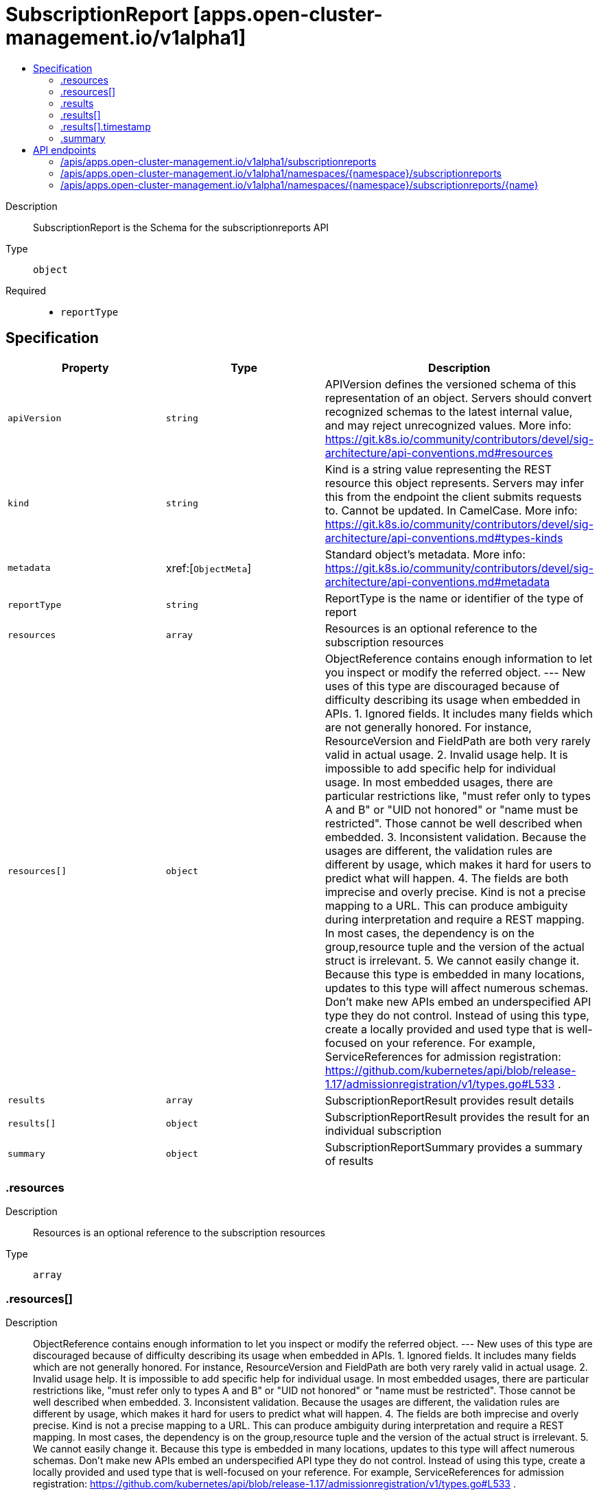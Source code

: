 // Automatically generated by 'openshift-apidocs-gen'. Do not edit.
:_content-type: ASSEMBLY
[id="subscriptionreport-apps-open-cluster-management-io-v1alpha1"]
= SubscriptionReport [apps.open-cluster-management.io/v1alpha1]
:toc: macro
:toc-title:

toc::[]


Description::
+
--
SubscriptionReport is the Schema for the subscriptionreports API
--

Type::
  `object`

Required::
  - `reportType`


== Specification

[cols="1,1,1",options="header"]
|===
| Property | Type | Description

| `apiVersion`
| `string`
| APIVersion defines the versioned schema of this representation of an object. Servers should convert recognized schemas to the latest internal value, and may reject unrecognized values. More info: https://git.k8s.io/community/contributors/devel/sig-architecture/api-conventions.md#resources

| `kind`
| `string`
| Kind is a string value representing the REST resource this object represents. Servers may infer this from the endpoint the client submits requests to. Cannot be updated. In CamelCase. More info: https://git.k8s.io/community/contributors/devel/sig-architecture/api-conventions.md#types-kinds

| `metadata`
| xref:[`ObjectMeta`]
| Standard object's metadata. More info: https://git.k8s.io/community/contributors/devel/sig-architecture/api-conventions.md#metadata

| `reportType`
| `string`
| ReportType is the name or identifier of the type of report

| `resources`
| `array`
| Resources is an optional reference to the subscription resources

| `resources[]`
| `object`
| ObjectReference contains enough information to let you inspect or modify the referred object. --- New uses of this type are discouraged because of difficulty describing its usage when embedded in APIs.  1. Ignored fields.  It includes many fields which are not generally honored.  For instance, ResourceVersion and FieldPath are both very rarely valid in actual usage.  2. Invalid usage help.  It is impossible to add specific help for individual usage.  In most embedded usages, there are particular     restrictions like, "must refer only to types A and B" or "UID not honored" or "name must be restricted".     Those cannot be well described when embedded.  3. Inconsistent validation.  Because the usages are different, the validation rules are different by usage, which makes it hard for users to predict what will happen.  4. The fields are both imprecise and overly precise.  Kind is not a precise mapping to a URL. This can produce ambiguity     during interpretation and require a REST mapping.  In most cases, the dependency is on the group,resource tuple     and the version of the actual struct is irrelevant.  5. We cannot easily change it.  Because this type is embedded in many locations, updates to this type     will affect numerous schemas.  Don't make new APIs embed an underspecified API type they do not control. Instead of using this type, create a locally provided and used type that is well-focused on your reference. For example, ServiceReferences for admission registration: https://github.com/kubernetes/api/blob/release-1.17/admissionregistration/v1/types.go#L533 .

| `results`
| `array`
| SubscriptionReportResult provides result details

| `results[]`
| `object`
| SubscriptionReportResult provides the result for an individual subscription

| `summary`
| `object`
| SubscriptionReportSummary provides a summary of results

|===
=== .resources
Description::
+
--
Resources is an optional reference to the subscription resources
--

Type::
  `array`




=== .resources[]
Description::
+
--
ObjectReference contains enough information to let you inspect or modify the referred object. --- New uses of this type are discouraged because of difficulty describing its usage when embedded in APIs.  1. Ignored fields.  It includes many fields which are not generally honored.  For instance, ResourceVersion and FieldPath are both very rarely valid in actual usage.  2. Invalid usage help.  It is impossible to add specific help for individual usage.  In most embedded usages, there are particular     restrictions like, "must refer only to types A and B" or "UID not honored" or "name must be restricted".     Those cannot be well described when embedded.  3. Inconsistent validation.  Because the usages are different, the validation rules are different by usage, which makes it hard for users to predict what will happen.  4. The fields are both imprecise and overly precise.  Kind is not a precise mapping to a URL. This can produce ambiguity     during interpretation and require a REST mapping.  In most cases, the dependency is on the group,resource tuple     and the version of the actual struct is irrelevant.  5. We cannot easily change it.  Because this type is embedded in many locations, updates to this type     will affect numerous schemas.  Don't make new APIs embed an underspecified API type they do not control. Instead of using this type, create a locally provided and used type that is well-focused on your reference. For example, ServiceReferences for admission registration: https://github.com/kubernetes/api/blob/release-1.17/admissionregistration/v1/types.go#L533 .
--

Type::
  `object`




[cols="1,1,1",options="header"]
|===
| Property | Type | Description

| `apiVersion`
| `string`
| API version of the referent.

| `fieldPath`
| `string`
| If referring to a piece of an object instead of an entire object, this string should contain a valid JSON/Go field access statement, such as desiredState.manifest.containers[2]. For example, if the object reference is to a container within a pod, this would take on a value like: "spec.containers{name}" (where "name" refers to the name of the container that triggered the event) or if no container name is specified "spec.containers[2]" (container with index 2 in this pod). This syntax is chosen only to have some well-defined way of referencing a part of an object. TODO: this design is not final and this field is subject to change in the future.

| `kind`
| `string`
| Kind of the referent. More info: https://git.k8s.io/community/contributors/devel/sig-architecture/api-conventions.md#types-kinds

| `name`
| `string`
| Name of the referent. More info: https://kubernetes.io/docs/concepts/overview/working-with-objects/names/#names

| `namespace`
| `string`
| Namespace of the referent. More info: https://kubernetes.io/docs/concepts/overview/working-with-objects/namespaces/

| `resourceVersion`
| `string`
| Specific resourceVersion to which this reference is made, if any. More info: https://git.k8s.io/community/contributors/devel/sig-architecture/api-conventions.md#concurrency-control-and-consistency

| `uid`
| `string`
| UID of the referent. More info: https://kubernetes.io/docs/concepts/overview/working-with-objects/names/#uids

|===
=== .results
Description::
+
--
SubscriptionReportResult provides result details
--

Type::
  `array`




=== .results[]
Description::
+
--
SubscriptionReportResult provides the result for an individual subscription
--

Type::
  `object`




[cols="1,1,1",options="header"]
|===
| Property | Type | Description

| `result`
| `string`
| Result indicates the outcome of the subscription deployment

| `source`
| `string`
| Source is an identifier for the subscription

| `timestamp`
| `object`
| Timestamp indicates the time the result was found

|===
=== .results[].timestamp
Description::
+
--
Timestamp indicates the time the result was found
--

Type::
  `object`

Required::
  - `nanos`
  - `seconds`



[cols="1,1,1",options="header"]
|===
| Property | Type | Description

| `nanos`
| `integer`
| Non-negative fractions of a second at nanosecond resolution. Negative second values with fractions must still have non-negative nanos values that count forward in time. Must be from 0 to 999,999,999 inclusive. This field may be limited in precision depending on context.

| `seconds`
| `integer`
| Represents seconds of UTC time since Unix epoch 1970-01-01T00:00:00Z. Must be from 0001-01-01T00:00:00Z to 9999-12-31T23:59:59Z inclusive.

|===
=== .summary
Description::
+
--
SubscriptionReportSummary provides a summary of results
--

Type::
  `object`




[cols="1,1,1",options="header"]
|===
| Property | Type | Description

| `clusters`
| `string`
| Clusters provides the count of all managed clusters the subscription is deployed to

| `deployed`
| `string`
| Deployed provides the count of subscriptions that deployed successfully

| `failed`
| `string`
| Failed provides the count of subscriptions that failed to deploy

| `inProgress`
| `string`
| InProgress provides the count of subscriptions that are in the process of being deployed

| `propagationFailed`
| `string`
| PropagationFailed provides the count of subscriptions that failed to propagate to a managed cluster

|===

== API endpoints

The following API endpoints are available:

* `/apis/apps.open-cluster-management.io/v1alpha1/subscriptionreports`
- `GET`: list objects of kind SubscriptionReport
* `/apis/apps.open-cluster-management.io/v1alpha1/namespaces/{namespace}/subscriptionreports`
- `DELETE`: delete collection of SubscriptionReport
- `GET`: list objects of kind SubscriptionReport
- `POST`: create a SubscriptionReport
* `/apis/apps.open-cluster-management.io/v1alpha1/namespaces/{namespace}/subscriptionreports/{name}`
- `DELETE`: delete a SubscriptionReport
- `GET`: read the specified SubscriptionReport
- `PATCH`: partially update the specified SubscriptionReport
- `PUT`: replace the specified SubscriptionReport


=== /apis/apps.open-cluster-management.io/v1alpha1/subscriptionreports



HTTP method::
  `GET`

Description::
  list objects of kind SubscriptionReport


.HTTP responses
[cols="1,1",options="header"]
|===
| HTTP code | Reponse body
| 200 - OK
| xref:../objects/index.adoc#io.open-cluster-management.apps.v1alpha1.SubscriptionReportList[`SubscriptionReportList`] schema
| 401 - Unauthorized
| Empty
|===


=== /apis/apps.open-cluster-management.io/v1alpha1/namespaces/{namespace}/subscriptionreports



HTTP method::
  `DELETE`

Description::
  delete collection of SubscriptionReport




.HTTP responses
[cols="1,1",options="header"]
|===
| HTTP code | Reponse body
| 200 - OK
| `Status` schema
| 401 - Unauthorized
| Empty
|===

HTTP method::
  `GET`

Description::
  list objects of kind SubscriptionReport




.HTTP responses
[cols="1,1",options="header"]
|===
| HTTP code | Reponse body
| 200 - OK
| xref:../objects/index.adoc#io.open-cluster-management.apps.v1alpha1.SubscriptionReportList[`SubscriptionReportList`] schema
| 401 - Unauthorized
| Empty
|===

HTTP method::
  `POST`

Description::
  create a SubscriptionReport


.Query parameters
[cols="1,1,2",options="header"]
|===
| Parameter | Type | Description
| `dryRun`
| `string`
| When present, indicates that modifications should not be persisted. An invalid or unrecognized dryRun directive will result in an error response and no further processing of the request. Valid values are: - All: all dry run stages will be processed
| `fieldValidation`
| `string`
| fieldValidation instructs the server on how to handle objects in the request (POST/PUT/PATCH) containing unknown or duplicate fields. Valid values are: - Ignore: This will ignore any unknown fields that are silently dropped from the object, and will ignore all but the last duplicate field that the decoder encounters. This is the default behavior prior to v1.23. - Warn: This will send a warning via the standard warning response header for each unknown field that is dropped from the object, and for each duplicate field that is encountered. The request will still succeed if there are no other errors, and will only persist the last of any duplicate fields. This is the default in v1.23+ - Strict: This will fail the request with a BadRequest error if any unknown fields would be dropped from the object, or if any duplicate fields are present. The error returned from the server will contain all unknown and duplicate fields encountered.
|===

.Body parameters
[cols="1,1,2",options="header"]
|===
| Parameter | Type | Description
| `body`
| xref:../apps_open-cluster-management_io/subscriptionreport-apps-open-cluster-management-io-v1alpha1.adoc#subscriptionreport-apps-open-cluster-management-io-v1alpha1[`SubscriptionReport`] schema
| 
|===

.HTTP responses
[cols="1,1",options="header"]
|===
| HTTP code | Reponse body
| 200 - OK
| xref:../apps_open-cluster-management_io/subscriptionreport-apps-open-cluster-management-io-v1alpha1.adoc#subscriptionreport-apps-open-cluster-management-io-v1alpha1[`SubscriptionReport`] schema
| 201 - Created
| xref:../apps_open-cluster-management_io/subscriptionreport-apps-open-cluster-management-io-v1alpha1.adoc#subscriptionreport-apps-open-cluster-management-io-v1alpha1[`SubscriptionReport`] schema
| 202 - Accepted
| xref:../apps_open-cluster-management_io/subscriptionreport-apps-open-cluster-management-io-v1alpha1.adoc#subscriptionreport-apps-open-cluster-management-io-v1alpha1[`SubscriptionReport`] schema
| 401 - Unauthorized
| Empty
|===


=== /apis/apps.open-cluster-management.io/v1alpha1/namespaces/{namespace}/subscriptionreports/{name}

.Global path parameters
[cols="1,1,2",options="header"]
|===
| Parameter | Type | Description
| `name`
| `string`
| name of the SubscriptionReport
|===


HTTP method::
  `DELETE`

Description::
  delete a SubscriptionReport


.Query parameters
[cols="1,1,2",options="header"]
|===
| Parameter | Type | Description
| `dryRun`
| `string`
| When present, indicates that modifications should not be persisted. An invalid or unrecognized dryRun directive will result in an error response and no further processing of the request. Valid values are: - All: all dry run stages will be processed
|===


.HTTP responses
[cols="1,1",options="header"]
|===
| HTTP code | Reponse body
| 200 - OK
| `Status` schema
| 202 - Accepted
| `Status` schema
| 401 - Unauthorized
| Empty
|===

HTTP method::
  `GET`

Description::
  read the specified SubscriptionReport




.HTTP responses
[cols="1,1",options="header"]
|===
| HTTP code | Reponse body
| 200 - OK
| xref:../apps_open-cluster-management_io/subscriptionreport-apps-open-cluster-management-io-v1alpha1.adoc#subscriptionreport-apps-open-cluster-management-io-v1alpha1[`SubscriptionReport`] schema
| 401 - Unauthorized
| Empty
|===

HTTP method::
  `PATCH`

Description::
  partially update the specified SubscriptionReport


.Query parameters
[cols="1,1,2",options="header"]
|===
| Parameter | Type | Description
| `dryRun`
| `string`
| When present, indicates that modifications should not be persisted. An invalid or unrecognized dryRun directive will result in an error response and no further processing of the request. Valid values are: - All: all dry run stages will be processed
| `fieldValidation`
| `string`
| fieldValidation instructs the server on how to handle objects in the request (POST/PUT/PATCH) containing unknown or duplicate fields. Valid values are: - Ignore: This will ignore any unknown fields that are silently dropped from the object, and will ignore all but the last duplicate field that the decoder encounters. This is the default behavior prior to v1.23. - Warn: This will send a warning via the standard warning response header for each unknown field that is dropped from the object, and for each duplicate field that is encountered. The request will still succeed if there are no other errors, and will only persist the last of any duplicate fields. This is the default in v1.23+ - Strict: This will fail the request with a BadRequest error if any unknown fields would be dropped from the object, or if any duplicate fields are present. The error returned from the server will contain all unknown and duplicate fields encountered.
|===


.HTTP responses
[cols="1,1",options="header"]
|===
| HTTP code | Reponse body
| 200 - OK
| xref:../apps_open-cluster-management_io/subscriptionreport-apps-open-cluster-management-io-v1alpha1.adoc#subscriptionreport-apps-open-cluster-management-io-v1alpha1[`SubscriptionReport`] schema
| 401 - Unauthorized
| Empty
|===

HTTP method::
  `PUT`

Description::
  replace the specified SubscriptionReport


.Query parameters
[cols="1,1,2",options="header"]
|===
| Parameter | Type | Description
| `dryRun`
| `string`
| When present, indicates that modifications should not be persisted. An invalid or unrecognized dryRun directive will result in an error response and no further processing of the request. Valid values are: - All: all dry run stages will be processed
| `fieldValidation`
| `string`
| fieldValidation instructs the server on how to handle objects in the request (POST/PUT/PATCH) containing unknown or duplicate fields. Valid values are: - Ignore: This will ignore any unknown fields that are silently dropped from the object, and will ignore all but the last duplicate field that the decoder encounters. This is the default behavior prior to v1.23. - Warn: This will send a warning via the standard warning response header for each unknown field that is dropped from the object, and for each duplicate field that is encountered. The request will still succeed if there are no other errors, and will only persist the last of any duplicate fields. This is the default in v1.23+ - Strict: This will fail the request with a BadRequest error if any unknown fields would be dropped from the object, or if any duplicate fields are present. The error returned from the server will contain all unknown and duplicate fields encountered.
|===

.Body parameters
[cols="1,1,2",options="header"]
|===
| Parameter | Type | Description
| `body`
| xref:../apps_open-cluster-management_io/subscriptionreport-apps-open-cluster-management-io-v1alpha1.adoc#subscriptionreport-apps-open-cluster-management-io-v1alpha1[`SubscriptionReport`] schema
| 
|===

.HTTP responses
[cols="1,1",options="header"]
|===
| HTTP code | Reponse body
| 200 - OK
| xref:../apps_open-cluster-management_io/subscriptionreport-apps-open-cluster-management-io-v1alpha1.adoc#subscriptionreport-apps-open-cluster-management-io-v1alpha1[`SubscriptionReport`] schema
| 201 - Created
| xref:../apps_open-cluster-management_io/subscriptionreport-apps-open-cluster-management-io-v1alpha1.adoc#subscriptionreport-apps-open-cluster-management-io-v1alpha1[`SubscriptionReport`] schema
| 401 - Unauthorized
| Empty
|===


